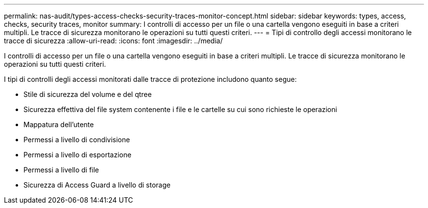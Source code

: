 ---
permalink: nas-audit/types-access-checks-security-traces-monitor-concept.html 
sidebar: sidebar 
keywords: types, access, checks, security traces, monitor 
summary: I controlli di accesso per un file o una cartella vengono eseguiti in base a criteri multipli. Le tracce di sicurezza monitorano le operazioni su tutti questi criteri. 
---
= Tipi di controllo degli accessi monitorano le tracce di sicurezza
:allow-uri-read: 
:icons: font
:imagesdir: ../media/


[role="lead"]
I controlli di accesso per un file o una cartella vengono eseguiti in base a criteri multipli. Le tracce di sicurezza monitorano le operazioni su tutti questi criteri.

I tipi di controlli degli accessi monitorati dalle tracce di protezione includono quanto segue:

* Stile di sicurezza del volume e del qtree
* Sicurezza effettiva del file system contenente i file e le cartelle su cui sono richieste le operazioni
* Mappatura dell'utente
* Permessi a livello di condivisione
* Permessi a livello di esportazione
* Permessi a livello di file
* Sicurezza di Access Guard a livello di storage

